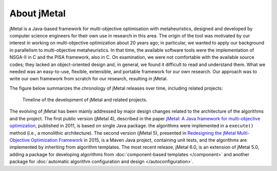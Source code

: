 About jMetal
============
jMetal is a Java-based framework for multi-objective optimisation with metaheuristics, designed and
developed by computer science engineers for their own use in research in this area. The origin
of the tool was motivated by our interest in working on multi-objective optimization about 20 years
ago; in particular, we wanted to apply our background in parallelism to multi-objective metaheuristics.
In that time, the available software tools were the implementation of NSGA-II in C and the PISA
framework, also in C. On examination, we were not comfortable with the available source codes;
they lacked an object-oriented design and, in general, we found it difficult to read and understand
them. What we needed was an easy-to-use, flexible, extensible, and portable framework for our own
research. Our approach was to write our own framework from scratch for our research, resulting in jMetal.

The figure below summarizes the chronology of jMetal releases over time, including related projects:

.. figure:: resources/figures/jMetalTimeline.png

  Timeline of the development of jMetal and related projects.

The evolving of jMetal has been mainly addressed by major design changes related to the architecture
of the algorithms and the project. The first public version (jMetal 4), described in the paper
`jMetal: A Java framework for multi-objective optimization <https://doi.org/10.1016/j.advengsoft.2011.05.014>`_,
published in 2011, is based on single Java package. the algorithms were implemented in a ``execute()``
method (i.e., a monolithic architecture). The second version (jMetal 5), presented in
`Redesigning the jMetal Multi-Objective Optimization Framework <https://doi.org/10.1145/2739482.2768462>`_ in
2015, is a Maven Java project, containing unit tests, and the algorithms are implemented by inheriting from
algorithm templates. The most recent release, jMetal 6.0, is an extension of jMetal 5.0, adding a package for developing
algorithms from :doc:`component-based templates </component>` and another package for :doc:`automatic algorithm configuration and design </autoconfiguration>`.
